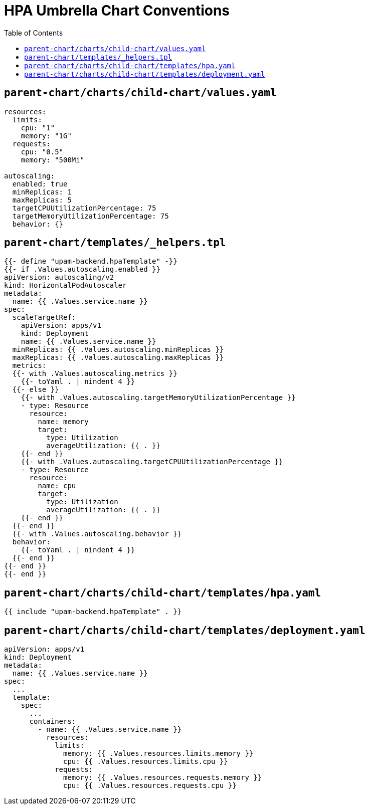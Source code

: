 = HPA Umbrella Chart Conventions
:toc:

toc::[]

== `parent-chart/charts/child-chart/values.yaml`
  
[source,yaml]
----
resources:
  limits:
    cpu: "1"
    memory: "1G"
  requests:
    cpu: "0.5"
    memory: "500Mi" 

autoscaling:
  enabled: true
  minReplicas: 1
  maxReplicas: 5
  targetCPUUtilizationPercentage: 75
  targetMemoryUtilizationPercentage: 75
  behavior: {}
----

== `parent-chart/templates/_helpers.tpl`
  
[source,golang]
----
{{- define "upam-backend.hpaTemplate" -}}
{{- if .Values.autoscaling.enabled }}
apiVersion: autoscaling/v2
kind: HorizontalPodAutoscaler
metadata:
  name: {{ .Values.service.name }}
spec:
  scaleTargetRef:
    apiVersion: apps/v1
    kind: Deployment
    name: {{ .Values.service.name }}
  minReplicas: {{ .Values.autoscaling.minReplicas }}
  maxReplicas: {{ .Values.autoscaling.maxReplicas }}
  metrics:
  {{- with .Values.autoscaling.metrics }}
    {{- toYaml . | nindent 4 }}
  {{- else }}
    {{- with .Values.autoscaling.targetMemoryUtilizationPercentage }}
    - type: Resource
      resource:
        name: memory
        target:
          type: Utilization
          averageUtilization: {{ . }}
    {{- end }}
    {{- with .Values.autoscaling.targetCPUUtilizationPercentage }}
    - type: Resource
      resource:
        name: cpu
        target:
          type: Utilization
          averageUtilization: {{ . }}
    {{- end }}
  {{- end }}
  {{- with .Values.autoscaling.behavior }}
  behavior:
    {{- toYaml . | nindent 4 }}
  {{- end }}
{{- end }}
{{- end }}
----

== `parent-chart/charts/child-chart/templates/hpa.yaml`

[source,golang]
----
{{ include "upam-backend.hpaTemplate" . }}
----

== `parent-chart/charts/child-chart/templates/deployment.yaml`

[source,yaml]
----
apiVersion: apps/v1
kind: Deployment
metadata:
  name: {{ .Values.service.name }}  
spec:
  ...
  template:
    spec:
      ...
      containers:
        - name: {{ .Values.service.name }}
          resources:
            limits:
              memory: {{ .Values.resources.limits.memory }}
              cpu: {{ .Values.resources.limits.cpu }}
            requests:
              memory: {{ .Values.resources.requests.memory }}
              cpu: {{ .Values.resources.requests.cpu }}
----

